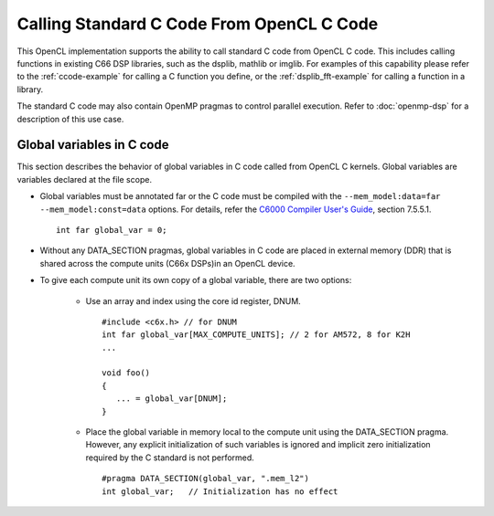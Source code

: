 ******************************************
Calling Standard C Code From OpenCL C Code
******************************************

This OpenCL implementation supports the ability to call standard C
code from OpenCL C code. This includes calling functions in
existing C66 DSP libraries, such as the dsplib, mathlib or imglib. For
examples of this capability please refer to the :ref:`ccode-example`
for calling a C function you define, or the :ref:`dsplib_fft-example`
for calling a function in a library.

The standard C code may also contain OpenMP pragmas to control parallel
execution. Refer to :doc:`openmp-dsp` for a description of this use case.

Global variables in C code
++++++++++++++++++++++++++

This section describes the behavior of global variables in C code called from OpenCL C kernels. Global variables are variables declared at the file scope.

* Global variables must be annotated far or the C code must be compiled with the ``--mem_model:data=far --mem_model:const=data`` options. For details, refer the `C6000 Compiler User's Guide`_, section 7.5.5.1. ::

    int far global_var = 0;

* Without any DATA_SECTION pragmas, global variables in C code are placed in external memory (DDR) that is shared across the compute units (C66x DSPs)in an OpenCL device.
* To give each compute unit its own copy of a global variable, there are two options:

   * Use an array and index using the core id register, DNUM.  ::

        #include <c6x.h> // for DNUM
        int far global_var[MAX_COMPUTE_UNITS]; // 2 for AM572, 8 for K2H
        ...

        void foo()
        {
           ... = global_var[DNUM];
        }

   * Place the global variable in memory local to the compute unit using the DATA_SECTION pragma. However,  any explicit initialization of such variables is ignored and implicit zero initialization required by the C standard is not performed. ::

       #pragma DATA_SECTION(global_var, ".mem_l2")
       int global_var;   // Initialization has no effect

.. _C6000 Compiler User's Guide: http://downloads.ti.com/docs/esd/SPRUI04/index.html#SPRUI04A_HTML/tms320c6000_c_c_language_implementation.html
